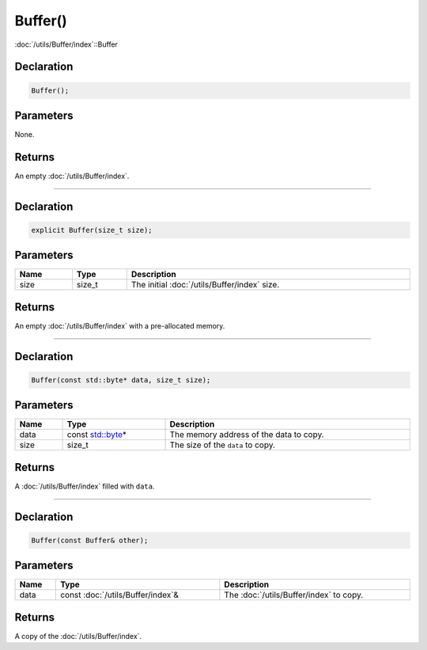Buffer()
========

:doc:`/utils/Buffer/index`::Buffer

Declaration
-----------

.. code-block:: cpp

	Buffer();

Parameters
----------

None.

Returns
-------

An empty :doc:`/utils/Buffer/index`.

====

Declaration
-----------

.. code-block:: cpp

	explicit Buffer(size_t size);

Parameters
----------

.. list-table::
	:width: 100%
	:header-rows: 1
	:class: code-table

	* - Name
	  - Type
	  - Description
	* - size
	  - size_t
	  - The initial :doc:`/utils/Buffer/index` size.

Returns
-------

An empty :doc:`/utils/Buffer/index` with a pre-allocated memory.

====

Declaration
-----------

.. code-block:: cpp

	Buffer(const std::byte* data, size_t size);

Parameters
----------

.. list-table::
	:width: 100%
	:header-rows: 1
	:class: code-table

	* - Name
	  - Type
	  - Description
	* - data
	  - const `std::byte <https://en.cppreference.com/w/cpp/types/byte>`_\*
	  - The memory address of the data to copy.
	* - size
	  - size_t
	  - The size of the ``data`` to copy.

Returns
-------

A :doc:`/utils/Buffer/index` filled with ``data``.

====

Declaration
-----------

.. code-block:: cpp

	Buffer(const Buffer& other);

Parameters
----------

.. list-table::
	:width: 100%
	:header-rows: 1
	:class: code-table

	* - Name
	  - Type
	  - Description
	* - data
	  - const :doc:`/utils/Buffer/index`\&
	  - The :doc:`/utils/Buffer/index` to copy.

Returns
-------

A copy of the :doc:`/utils/Buffer/index`.